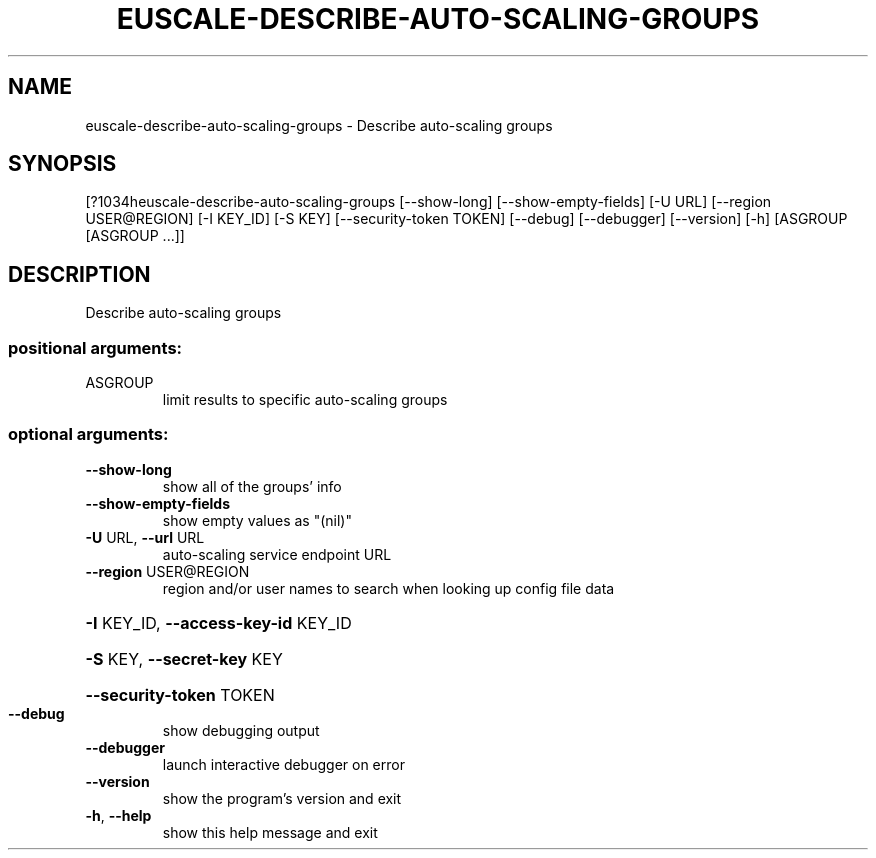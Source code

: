 .\" DO NOT MODIFY THIS FILE!  It was generated by help2man 1.44.1.
.TH EUSCALE-DESCRIBE-AUTO-SCALING-GROUPS "1" "September 2014" "euca2ools 3.1.1" "User Commands"
.SH NAME
euscale-describe-auto-scaling-groups \- Describe auto-scaling groups
.SH SYNOPSIS
[?1034heuscale\-describe\-auto\-scaling\-groups [\-\-show\-long]
[\-\-show\-empty\-fields] [\-U URL]
[\-\-region USER@REGION] [\-I KEY_ID]
[\-S KEY] [\-\-security\-token TOKEN]
[\-\-debug] [\-\-debugger] [\-\-version]
[\-h]
[ASGROUP [ASGROUP ...]]
.SH DESCRIPTION
Describe auto\-scaling groups
.SS "positional arguments:"
.TP
ASGROUP
limit results to specific auto\-scaling groups
.SS "optional arguments:"
.TP
\fB\-\-show\-long\fR
show all of the groups' info
.TP
\fB\-\-show\-empty\-fields\fR
show empty values as "(nil)"
.TP
\fB\-U\fR URL, \fB\-\-url\fR URL
auto\-scaling service endpoint URL
.TP
\fB\-\-region\fR USER@REGION
region and/or user names to search when looking up
config file data
.HP
\fB\-I\fR KEY_ID, \fB\-\-access\-key\-id\fR KEY_ID
.HP
\fB\-S\fR KEY, \fB\-\-secret\-key\fR KEY
.HP
\fB\-\-security\-token\fR TOKEN
.TP
\fB\-\-debug\fR
show debugging output
.TP
\fB\-\-debugger\fR
launch interactive debugger on error
.TP
\fB\-\-version\fR
show the program's version and exit
.TP
\fB\-h\fR, \fB\-\-help\fR
show this help message and exit
